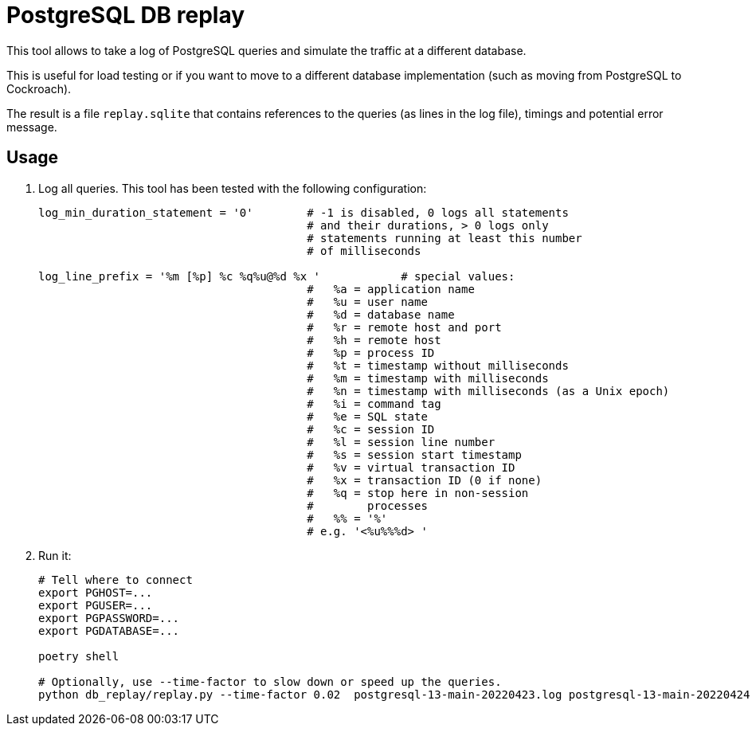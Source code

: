 = PostgreSQL DB replay
ifdef::env-github[]
:imagesdir:
 https://gist.githubusercontent.com/path/to/gist/revision/dir/with/all/images
:tip-caption: :bulb:
:note-caption: :information_source:
:important-caption: :heavy_exclamation_mark:
:caution-caption: :fire:
:warning-caption: :warning:
endif::[]
ifndef::env-github[]
:imagesdir: ./
endif::[]

This tool allows to take a log of PostgreSQL queries and simulate the traffic
at a different database.

This is useful for load testing or if you want to move to a different database
implementation (such as moving from PostgreSQL to Cockroach).

The result is a file `replay.sqlite` that contains references to the queries
(as lines in the log file), timings and potential error message.


== Usage

1. Log all queries. This tool has been tested with the following configuration:
+
[source,ruby]
----
log_min_duration_statement = '0'        # -1 is disabled, 0 logs all statements
                                        # and their durations, > 0 logs only
                                        # statements running at least this number
                                        # of milliseconds

log_line_prefix = '%m [%p] %c %q%u@%d %x '            # special values:
                                        #   %a = application name
                                        #   %u = user name
                                        #   %d = database name
                                        #   %r = remote host and port
                                        #   %h = remote host
                                        #   %p = process ID
                                        #   %t = timestamp without milliseconds
                                        #   %m = timestamp with milliseconds
                                        #   %n = timestamp with milliseconds (as a Unix epoch)
                                        #   %i = command tag
                                        #   %e = SQL state
                                        #   %c = session ID
                                        #   %l = session line number
                                        #   %s = session start timestamp
                                        #   %v = virtual transaction ID
                                        #   %x = transaction ID (0 if none)
                                        #   %q = stop here in non-session
                                        #        processes
                                        #   %% = '%'
                                        # e.g. '<%u%%%d> '
----

2. Run it:
+
[source,bash]
----
# Tell where to connect
export PGHOST=...
export PGUSER=...
export PGPASSWORD=...
export PGDATABASE=...

poetry shell

# Optionally, use --time-factor to slow down or speed up the queries.
python db_replay/replay.py --time-factor 0.02  postgresql-13-main-20220423.log postgresql-13-main-20220424.log
----
